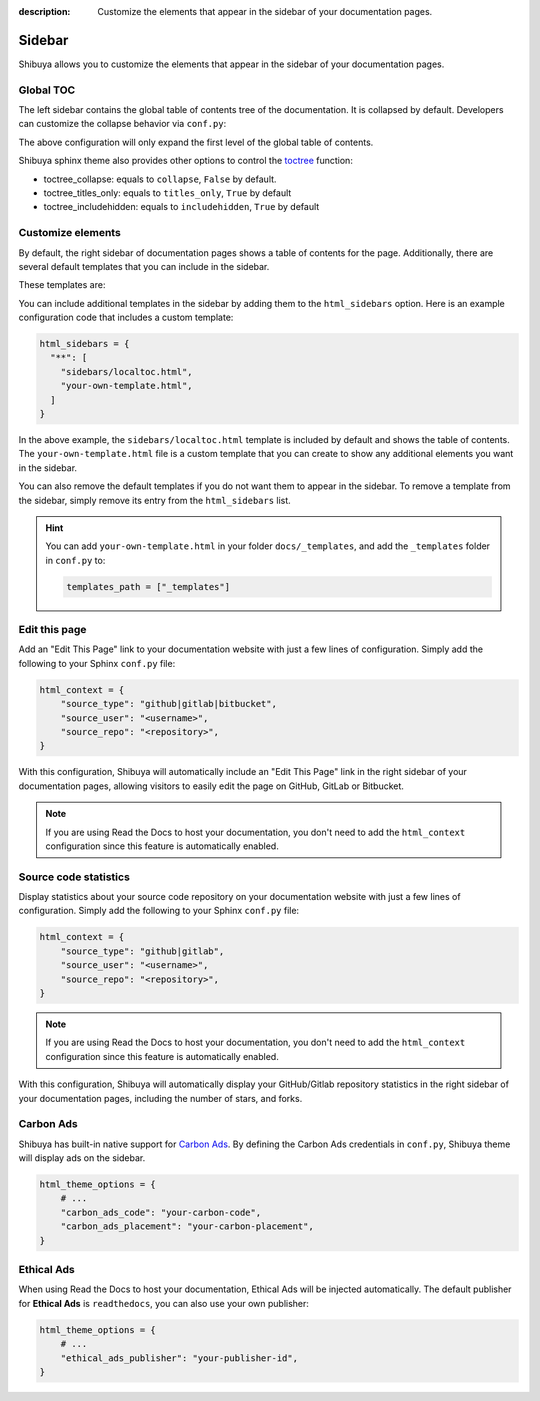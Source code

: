 :description: Customize the elements that appear in the sidebar of your documentation pages.

Sidebar
=======

Shibuya allows you to customize the elements that appear in the sidebar of your
documentation pages.

Global TOC
----------

The left sidebar contains the global table of contents tree of the documentation. It is
collapsed by default. Developers can customize the collapse behavior via ``conf.py``:

.. code-block:: python
    :caption: conf.py

    html_theme_options = {
        "globaltoc_expand_depth": 1,
    }

The above configuration will only expand the first level of the global table of contents.

Shibuya sphinx theme also provides other options to control the toctree_ function:

- toctree_collapse: equals to ``collapse``, ``False`` by default.
- toctree_titles_only: equals to ``titles_only``, ``True`` by default
- toctree_includehidden: equals to ``includehidden``, ``True`` by default

.. _toctree: https://www.sphinx-doc.org/en/master/development/templating.html#toctree

Customize elements
------------------

By default, the right sidebar of documentation pages shows a table of
contents for the page. Additionally, there are several default templates
that you can include in the sidebar.

These templates are:

.. code-block:: none
   :caption: Default sidebar templates

   sidebars/localtoc.html
   sidebars/repo-stats.html
   sidebars/edit-this-page.html
   sidebars/carbon-ads.html
   sidebars/ethical-ads.html

You can include additional templates in the sidebar by adding them to the
``html_sidebars`` option. Here is an example configuration code that includes
a custom template:


.. code-block::

    html_sidebars = {
      "**": [
        "sidebars/localtoc.html",
        "your-own-template.html",
      ]
    }

In the above example, the ``sidebars/localtoc.html`` template is included by
default and shows the table of contents. The ``your-own-template.html`` file is
a custom template that you can create to show any additional elements you want
in the sidebar.

You can also remove the default templates if you do not want them to appear in
the sidebar. To remove a template from the sidebar, simply remove its entry from
the ``html_sidebars`` list.

.. hint::

   You can add ``your-own-template.html`` in your folder ``docs/_templates``, and
   add the ``_templates`` folder in ``conf.py`` to:

   .. code-block:: python

        templates_path = ["_templates"]


Edit this page
--------------

Add an "Edit This Page" link to your documentation website with just a few lines of
configuration. Simply add the following to your Sphinx ``conf.py`` file:

.. code-block:: python

    html_context = {
        "source_type": "github|gitlab|bitbucket",
        "source_user": "<username>",
        "source_repo": "<repository>",
    }

With this configuration, Shibuya will automatically include an "Edit This Page" link in
the right sidebar of your documentation pages, allowing visitors to easily edit the page
on GitHub, GitLab or Bitbucket.

.. note::
  If you are using Read the Docs to host your documentation, you don't need to add the
  ``html_context`` configuration since this feature is automatically enabled.

Source code statistics
----------------------

Display statistics about your source code repository on your documentation website with
just a few lines of configuration. Simply add the following to your Sphinx ``conf.py`` file:

.. code-block:: python

    html_context = {
        "source_type": "github|gitlab",
        "source_user": "<username>",
        "source_repo": "<repository>",
    }

.. note::
  If you are using Read the Docs to host your documentation, you don't need to add the
  ``html_context`` configuration since this feature is automatically enabled.

With this configuration, Shibuya will automatically display your GitHub/Gitlab repository
statistics in the right sidebar of your documentation pages, including the number of
stars, and forks.

Carbon Ads
----------

Shibuya has built-in native support for `Carbon Ads <https://www.carbonads.net/>`_. By defining
the Carbon Ads credentials in ``conf.py``, Shibuya theme will display ads on the sidebar.

.. code-block:: python

    html_theme_options = {
        # ...
        "carbon_ads_code": "your-carbon-code",
        "carbon_ads_placement": "your-carbon-placement",
    }


Ethical Ads
-----------

When using Read the Docs to host your documentation, Ethical Ads will be injected automatically.
The default publisher for **Ethical Ads** is ``readthedocs``, you can also use your own publisher:

.. code-block:: python

    html_theme_options = {
        # ...
        "ethical_ads_publisher": "your-publisher-id",
    }
